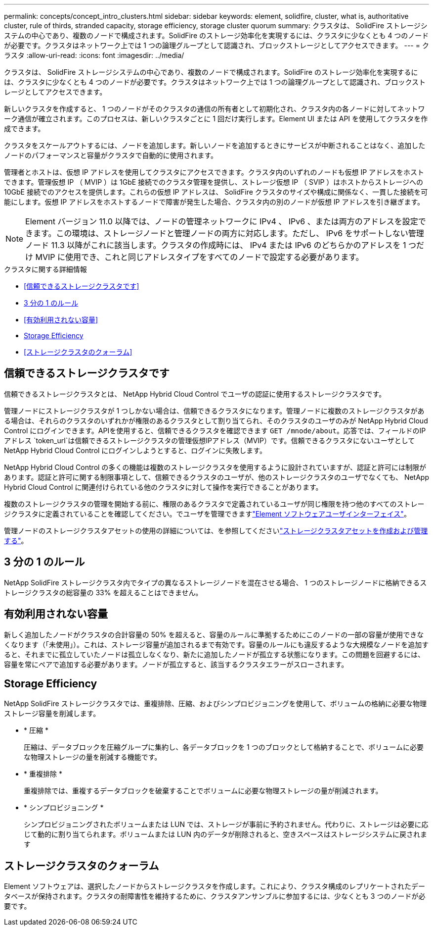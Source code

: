 ---
permalink: concepts/concept_intro_clusters.html 
sidebar: sidebar 
keywords: element, solidfire, cluster, what is, authoritative  cluster, rule of thirds, stranded capacity, storage efficiency, storage cluster quorum 
summary: クラスタは、 SolidFire ストレージシステムの中心であり、複数のノードで構成されます。SolidFire のストレージ効率化を実現するには、クラスタに少なくとも 4 つのノードが必要です。クラスタはネットワーク上では 1 つの論理グループとして認識され、ブロックストレージとしてアクセスできます。 
---
= クラスタ
:allow-uri-read: 
:icons: font
:imagesdir: ../media/


[role="lead"]
クラスタは、 SolidFire ストレージシステムの中心であり、複数のノードで構成されます。SolidFire のストレージ効率化を実現するには、クラスタに少なくとも 4 つのノードが必要です。クラスタはネットワーク上では 1 つの論理グループとして認識され、ブロックストレージとしてアクセスできます。

新しいクラスタを作成すると、 1 つのノードがそのクラスタの通信の所有者として初期化され、クラスタ内の各ノードに対してネットワーク通信が確立されます。このプロセスは、新しいクラスタごとに 1 回だけ実行します。Element UI または API を使用してクラスタを作成できます。

クラスタをスケールアウトするには、ノードを追加します。新しいノードを追加するときにサービスが中断されることはなく、追加したノードのパフォーマンスと容量がクラスタで自動的に使用されます。

管理者とホストは、仮想 IP アドレスを使用してクラスタにアクセスできます。クラスタ内のいずれのノードも仮想 IP アドレスをホストできます。管理仮想 IP （ MVIP ）は 1GbE 接続でのクラスタ管理を提供し、ストレージ仮想 IP （ SVIP ）はホストからストレージへの 10GbE 接続でのアクセスを提供します。これらの仮想 IP アドレスは、 SolidFire クラスタのサイズや構成に関係なく、一貫した接続を可能にします。仮想 IP アドレスをホストするノードで障害が発生した場合、クラスタ内の別のノードが仮想 IP アドレスを引き継ぎます。


NOTE: Element バージョン 11.0 以降では、ノードの管理ネットワークに IPv4 、 IPv6 、または両方のアドレスを設定できます。この環境は、ストレージノードと管理ノードの両方に対応します。ただし、 IPv6 をサポートしない管理ノード 11.3 以降がこれに該当します。クラスタの作成時には、 IPv4 または IPv6 のどちらかのアドレスを 1 つだけ MVIP に使用でき、これと同じアドレスタイプをすべてのノードで設定する必要があります。

.クラスタに関する詳細情報
* <<信頼できるストレージクラスタです>>
* <<3 分の 1 のルール>>
* <<有効利用されない容量>>
* <<Storage Efficiency>>
* <<ストレージクラスタのクォーラム>>




== 信頼できるストレージクラスタです

信頼できるストレージクラスタとは、 NetApp Hybrid Cloud Control でユーザの認証に使用するストレージクラスタです。

管理ノードにストレージクラスタが 1 つしかない場合は、信頼できるクラスタになります。管理ノードに複数のストレージクラスタがある場合は、それらのクラスタのいずれかが権限のあるクラスタとして割り当てられ、そのクラスタのユーザのみが NetApp Hybrid Cloud Control にログインできます。APIを使用すると、信頼できるクラスタを確認できます `GET /mnode/about`。応答では、フィールドのIPアドレス `token_url`は信頼できるストレージクラスタの管理仮想IPアドレス（MVIP）です。信頼できるクラスタにないユーザとして NetApp Hybrid Cloud Control にログインしようとすると、ログインに失敗します。

NetApp Hybrid Cloud Control の多くの機能は複数のストレージクラスタを使用するように設計されていますが、認証と許可には制限があります。認証と許可に関する制限事項として、信頼できるクラスタのユーザが、他のストレージクラスタのユーザでなくても、 NetApp Hybrid Cloud Control に関連付けられている他のクラスタに対して操作を実行できることがあります。

複数のストレージクラスタの管理を開始する前に、権限のあるクラスタで定義されているユーザが同じ権限を持つ他のすべてのストレージクラスタに定義されていることを確認してください。でユーザを管理できますlink:../storage/concept_system_manage_manage_cluster_administrator_users.html["Element ソフトウェアユーザインターフェイス"]。

管理ノードのストレージクラスタアセットの使用の詳細については、を参照してくださいlink:../mnode/task_mnode_manage_storage_cluster_assets.html["ストレージクラスタアセットを作成および管理する"]。



== 3 分の 1 のルール

NetApp SolidFire ストレージクラスタ内でタイプの異なるストレージノードを混在させる場合、 1 つのストレージノードに格納できるストレージクラスタの総容量の 33% を超えることはできません。



== 有効利用されない容量

新しく追加したノードがクラスタの合計容量の 50% を超えると、容量のルールに準拠するためにこのノードの一部の容量が使用できなくなります（「未使用」）。これは、ストレージ容量が追加されるまで有効です。容量のルールにも違反するような大規模なノードを追加すると、それまでに孤立していたノードは孤立しなくなり、新たに追加したノードが孤立する状態になります。この問題を回避するには、容量を常にペアで追加する必要があります。ノードが孤立すると、該当するクラスタエラーがスローされます。



== Storage Efficiency

NetApp SolidFire ストレージクラスタでは、重複排除、圧縮、およびシンプロビジョニングを使用して、ボリュームの格納に必要な物理ストレージ容量を削減します。

* * 圧縮 *
+
圧縮は、データブロックを圧縮グループに集約し、各データブロックを 1 つのブロックとして格納することで、ボリュームに必要な物理ストレージの量を削減する機能です。

* * 重複排除 *
+
重複排除では、重複するデータブロックを破棄することでボリュームに必要な物理ストレージの量が削減されます。

* * シンプロビジョニング *
+
シンプロビジョニングされたボリュームまたは LUN では、ストレージが事前に予約されません。代わりに、ストレージは必要に応じて動的に割り当てられます。ボリュームまたは LUN 内のデータが削除されると、空きスペースはストレージシステムに戻されます





== ストレージクラスタのクォーラム

Element ソフトウェアは、選択したノードからストレージクラスタを作成します。これにより、クラスタ構成のレプリケートされたデータベースが保持されます。クラスタの耐障害性を維持するために、クラスタアンサンブルに参加するには、少なくとも 3 つのノードが必要です。
